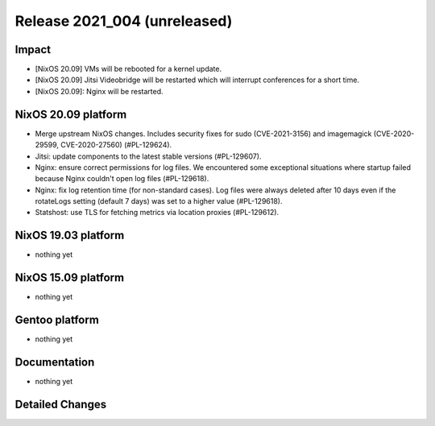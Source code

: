 .. XXX update on release :Publish Date: YYYY-MM-DD

Release 2021_004 (unreleased)
-----------------------------

Impact
^^^^^^

* [NixOS 20.09] VMs will be rebooted for a kernel update.
* [NixOS 20.09] Jitsi Videobridge will be restarted which will interrupt conferences for a short time.
* [NixOS 20.09]: Nginx will be restarted.


NixOS 20.09 platform
^^^^^^^^^^^^^^^^^^^^

* Merge upstream NixOS changes. Includes security fixes for sudo (CVE-2021-3156)
  and imagemagick (CVE-2020-29599, CVE-2020-27560) (#PL-129624).
* Jitsi: update components to the latest stable versions (#PL-129607).
* Nginx: ensure correct permissions for log files. We encountered some
  exceptional situations where startup failed because Nginx couldn't open log
  files (#PL-129618).
* Nginx: fix log retention time (for non-standard cases). Log files were always
  deleted after 10 days even if the rotateLogs setting (default 7 days) was set
  to a higher value (#PL-129618).
* Statshost: use TLS for fetching metrics via location proxies (#PL-129612).

NixOS 19.03 platform
^^^^^^^^^^^^^^^^^^^^

* nothing yet


NixOS 15.09 platform
^^^^^^^^^^^^^^^^^^^^

* nothing yet


Gentoo platform
^^^^^^^^^^^^^^^

* nothing yet


Documentation
^^^^^^^^^^^^^

* nothing yet

Detailed Changes
^^^^^^^^^^^^^^^^

.. vim: set spell spelllang=en:
